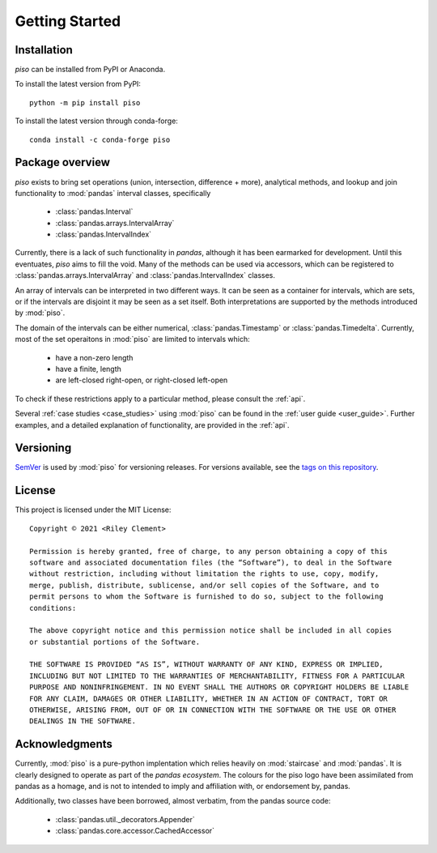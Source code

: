 .. _getting_started:

Getting Started
===============

Installation
----------------

`piso` can be installed from PyPI or Anaconda.

To install the latest version from PyPI::

    python -m pip install piso

To install the latest version through conda-forge::

    conda install -c conda-forge piso


Package overview
----------------

`piso` exists to bring set operations (union, intersection, difference + more), analytical methods, and lookup and join functionality to :mod:`pandas` interval classes, specifically

    - :class:`pandas.Interval`
    - :class:`pandas.arrays.IntervalArray`
    - :class:`pandas.IntervalIndex`

Currently, there is a lack of such functionality in `pandas`, although it has been earmarked for development.  Until this eventuates, `piso` aims to fill the void.  Many of the methods can be used via accessors, which can be registered to :class:`pandas.arrays.IntervalArray` and :class:`pandas.IntervalIndex` classes.

An array of intervals can be interpreted in two different ways.  It can be seen as a container for intervals, which are sets, or if the intervals are disjoint it may be seen as a set itself.  Both interpretations are supported by the methods introduced by :mod:`piso`.

The domain of the intervals can be either numerical, :class:`pandas.Timestamp` or :class:`pandas.Timedelta`.  Currently, most of the set operaitons in :mod:`piso` are limited to intervals which:

    - have a non-zero length
    - have a finite, length
    - are left-closed right-open, or right-closed left-open

To check if these restrictions apply to a particular method, please consult the :ref:`api`.

Several :ref:`case studies <case_studies>` using :mod:`piso` can be found in the :ref:`user guide <user_guide>`.  Further examples, and a detailed explanation of functionality, are provided in the :ref:`api`.


Versioning
-----------

`SemVer <http://semver.org/>`_ is used by :mod:`piso` for versioning releases.  For versions available, see the `tags on this repository <https://github.com/staircase-dev/piso/tags>`_.


License
--------

This project is licensed under the MIT License::

    Copyright © 2021 <Riley Clement>

    Permission is hereby granted, free of charge, to any person obtaining a copy of this
    software and associated documentation files (the “Software”), to deal in the Software
    without restriction, including without limitation the rights to use, copy, modify, 
    merge, publish, distribute, sublicense, and/or sell copies of the Software, and to 
    permit persons to whom the Software is furnished to do so, subject to the following 
    conditions:

    The above copyright notice and this permission notice shall be included in all copies 
    or substantial portions of the Software.

    THE SOFTWARE IS PROVIDED “AS IS”, WITHOUT WARRANTY OF ANY KIND, EXPRESS OR IMPLIED,
    INCLUDING BUT NOT LIMITED TO THE WARRANTIES OF MERCHANTABILITY, FITNESS FOR A PARTICULAR
    PURPOSE AND NONINFRINGEMENT. IN NO EVENT SHALL THE AUTHORS OR COPYRIGHT HOLDERS BE LIABLE
    FOR ANY CLAIM, DAMAGES OR OTHER LIABILITY, WHETHER IN AN ACTION OF CONTRACT, TORT OR
    OTHERWISE, ARISING FROM, OUT OF OR IN CONNECTION WITH THE SOFTWARE OR THE USE OR OTHER 
    DEALINGS IN THE SOFTWARE.


Acknowledgments
----------------

Currently, :mod:`piso` is a pure-python implentation which relies heavily on :mod:`staircase` and :mod:`pandas`.
It is clearly designed to operate as part of the *pandas ecosystem*.  The colours for the piso logo have been assimilated from pandas as a homage, and is not to intended to imply and affiliation with, or endorsement by, pandas.

Additionally, two classes have been borrowed, almost verbatim, from the pandas source code:

    - :class:`pandas.util._decorators.Appender`
    - :class:`pandas.core.accessor.CachedAccessor`


